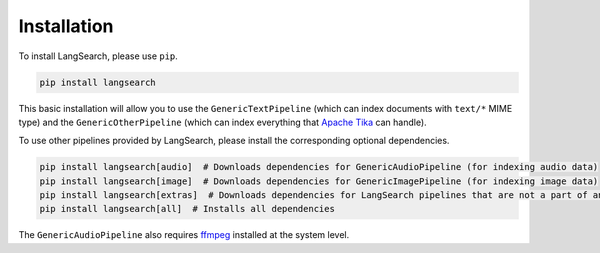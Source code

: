 Installation
============

To install LangSearch, please use ``pip``.

.. code-block:: console

    pip install langsearch


This basic installation will allow you to use the ``GenericTextPipeline`` (which can index documents with ``text/*``
MIME type) and the ``GenericOtherPipeline`` (which can index everything that
`Apache Tika <https://tika.apache.org/2.7.0/formats.html>`_ can handle).

To use other pipelines provided by LangSearch, please install the corresponding optional dependencies.

.. code-block:: console

    pip install langsearch[audio]  # Downloads dependencies for GenericAudioPipeline (for indexing audio data)
    pip install langsearch[image]  # Downloads dependencies for GenericImagePipeline (for indexing image data)
    pip install langsearch[extras]  # Downloads dependencies for LangSearch pipelines that are not a part of any generic pipelines
    pip install langsearch[all]  # Installs all dependencies

The ``GenericAudioPipeline`` also requires `ffmpeg <https://ffmpeg.org/download.html>`_ installed at the system level.
